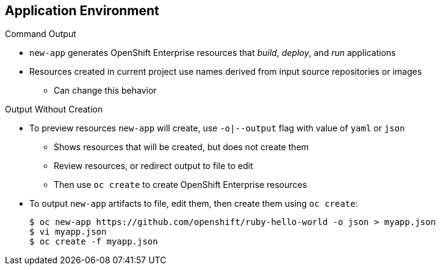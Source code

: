 == Application Environment


.Command Output

* `new-app` generates OpenShift Enterprise resources that _build_, _deploy_, and
 _run_ applications

* Resources created in current project use names derived from input source
 repositories or images

** Can change this behavior

.Output Without Creation

* To preview resources `new-app` will create, use `-o|--output` flag with value
 of `yaml` or `json`

** Shows resources that will be created, but does not create them
** Review resources, or redirect output to file to edit

** Then use `oc create` to create OpenShift Enterprise resources

* To output `new-app` artifacts to file, edit them, then create them using
 `oc create`:
+
----
$ oc new-app https://github.com/openshift/ruby-hello-world -o json > myapp.json
$ vi myapp.json
$ oc create -f myapp.json
----

ifdef::showscript[]

=== Transcript
The `new-app` command generates OpenShift Enterprise resources that build,
 deploy, and run the application being created. Normally, these resources are
  created in the current project using names derived from the input source
   repositories or input images. However, `new-app` allows you to modify this
    behavior.

To see a dry run of what `new-app` will create, use the `-o|--output` flag with
 a value of either `yaml` or `json`. Then use the output to preview the
  resources that will be created, or redirect the output to a file that you can
   edit and then use with `oc create` to create the OpenShift Enterprise
    resources, as shown in the example.

endif::showscript[]
